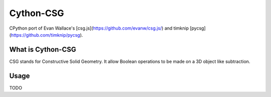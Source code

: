 Cython-CSG
==============


CPython port of Evan Wallace's [csg.js](https://github.com/evanw/csg.js/) and timknip [pycsg](https://github.com/timknip/pycsg).


What is Cython-CSG
------------------

CSG stands for Constructive Solid Geometry. It allow Boolean operations to be made on a 3D object like subtraction.


Usage
-----


TODO

